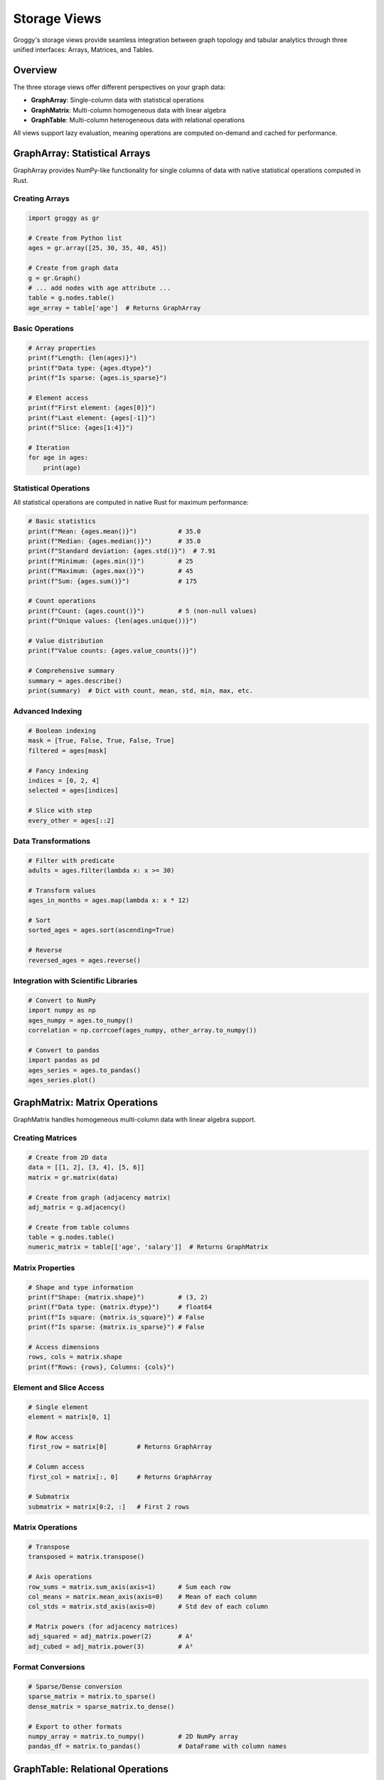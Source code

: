 Storage Views
=============

Groggy's storage views provide seamless integration between graph topology and tabular analytics through three unified interfaces: Arrays, Matrices, and Tables.

Overview
--------

The three storage views offer different perspectives on your graph data:

- **GraphArray**: Single-column data with statistical operations
- **GraphMatrix**: Multi-column homogeneous data with linear algebra  
- **GraphTable**: Multi-column heterogeneous data with relational operations

All views support lazy evaluation, meaning operations are computed on-demand and cached for performance.

GraphArray: Statistical Arrays
------------------------------

GraphArray provides NumPy-like functionality for single columns of data with native statistical operations computed in Rust.

Creating Arrays
~~~~~~~~~~~~~~~

.. code-block:: python

   import groggy as gr

   # Create from Python list
   ages = gr.array([25, 30, 35, 40, 45])
   
   # Create from graph data
   g = gr.Graph()
   # ... add nodes with age attribute ...
   table = g.nodes.table()
   age_array = table['age']  # Returns GraphArray

Basic Operations
~~~~~~~~~~~~~~~~

.. code-block:: python

   # Array properties
   print(f"Length: {len(ages)}")
   print(f"Data type: {ages.dtype}")
   print(f"Is sparse: {ages.is_sparse}")

   # Element access
   print(f"First element: {ages[0]}")
   print(f"Last element: {ages[-1]}")
   print(f"Slice: {ages[1:4]}")

   # Iteration
   for age in ages:
       print(age)

Statistical Operations
~~~~~~~~~~~~~~~~~~~~~~

All statistical operations are computed in native Rust for maximum performance:

.. code-block:: python

   # Basic statistics
   print(f"Mean: {ages.mean()}")           # 35.0
   print(f"Median: {ages.median()}")       # 35.0
   print(f"Standard deviation: {ages.std()}")  # 7.91
   print(f"Minimum: {ages.min()}")         # 25
   print(f"Maximum: {ages.max()}")         # 45
   print(f"Sum: {ages.sum()}")             # 175

   # Count operations
   print(f"Count: {ages.count()}")         # 5 (non-null values)
   print(f"Unique values: {len(ages.unique())}")

   # Value distribution
   print(f"Value counts: {ages.value_counts()}")

   # Comprehensive summary
   summary = ages.describe()
   print(summary)  # Dict with count, mean, std, min, max, etc.

Advanced Indexing
~~~~~~~~~~~~~~~~~

.. code-block:: python

   # Boolean indexing
   mask = [True, False, True, False, True]
   filtered = ages[mask]

   # Fancy indexing
   indices = [0, 2, 4]
   selected = ages[indices]

   # Slice with step
   every_other = ages[::2]

Data Transformations
~~~~~~~~~~~~~~~~~~~~

.. code-block:: python

   # Filter with predicate
   adults = ages.filter(lambda x: x >= 30)

   # Transform values
   ages_in_months = ages.map(lambda x: x * 12)

   # Sort
   sorted_ages = ages.sort(ascending=True)
   
   # Reverse
   reversed_ages = ages.reverse()

Integration with Scientific Libraries
~~~~~~~~~~~~~~~~~~~~~~~~~~~~~~~~~~~~~

.. code-block:: python

   # Convert to NumPy
   import numpy as np
   ages_numpy = ages.to_numpy()
   correlation = np.corrcoef(ages_numpy, other_array.to_numpy())

   # Convert to pandas
   import pandas as pd
   ages_series = ages.to_pandas()
   ages_series.plot()

GraphMatrix: Matrix Operations
------------------------------

GraphMatrix handles homogeneous multi-column data with linear algebra support.

Creating Matrices
~~~~~~~~~~~~~~~~~

.. code-block:: python

   # Create from 2D data
   data = [[1, 2], [3, 4], [5, 6]]
   matrix = gr.matrix(data)

   # Create from graph (adjacency matrix)
   adj_matrix = g.adjacency()

   # Create from table columns
   table = g.nodes.table()
   numeric_matrix = table[['age', 'salary']]  # Returns GraphMatrix

Matrix Properties
~~~~~~~~~~~~~~~~~

.. code-block:: python

   # Shape and type information
   print(f"Shape: {matrix.shape}")         # (3, 2)
   print(f"Data type: {matrix.dtype}")     # float64
   print(f"Is square: {matrix.is_square}") # False
   print(f"Is sparse: {matrix.is_sparse}") # False

   # Access dimensions
   rows, cols = matrix.shape
   print(f"Rows: {rows}, Columns: {cols}")

Element and Slice Access
~~~~~~~~~~~~~~~~~~~~~~~~~

.. code-block:: python

   # Single element
   element = matrix[0, 1]

   # Row access
   first_row = matrix[0]        # Returns GraphArray
   
   # Column access  
   first_col = matrix[:, 0]     # Returns GraphArray

   # Submatrix
   submatrix = matrix[0:2, :]   # First 2 rows

Matrix Operations
~~~~~~~~~~~~~~~~~

.. code-block:: python

   # Transpose
   transposed = matrix.transpose()

   # Axis operations
   row_sums = matrix.sum_axis(axis=1)      # Sum each row
   col_means = matrix.mean_axis(axis=0)    # Mean of each column
   col_stds = matrix.std_axis(axis=0)      # Std dev of each column

   # Matrix powers (for adjacency matrices)
   adj_squared = adj_matrix.power(2)       # A²
   adj_cubed = adj_matrix.power(3)         # A³

Format Conversions
~~~~~~~~~~~~~~~~~~

.. code-block:: python

   # Sparse/Dense conversion
   sparse_matrix = matrix.to_sparse()
   dense_matrix = sparse_matrix.to_dense()

   # Export to other formats
   numpy_array = matrix.to_numpy()         # 2D NumPy array
   pandas_df = matrix.to_pandas()          # DataFrame with column names

GraphTable: Relational Operations
----------------------------------

GraphTable provides pandas-like functionality for heterogeneous tabular data with graph integration.

Creating Tables
~~~~~~~~~~~~~~~

.. code-block:: python

   # Create from dictionary
   data = {
       'name': ['alice', 'bob', 'charlie'],
       'age': [30, 25, 35],
       'department': ['eng', 'design', 'mgmt']
   }
   table = gr.table(data)

   # Create from graph
   nodes_table = g.nodes.table()
   edges_table = g.edges.table()

   # Create from pandas DataFrame
   import pandas as pd
   df = pd.DataFrame(data)
   table = gr.table.from_pandas(df)

Table Properties
~~~~~~~~~~~~~~~~

.. code-block:: python

   # Basic information
   print(f"Shape: {table.shape}")          # (3, 3)
   print(f"Columns: {table.columns}")      # ['name', 'age', 'department']
   print(f"Data types: {table.dtypes}")    # {'name': 'string', 'age': 'int', ...}

   # Memory usage
   print(f"Memory usage: {table.memory_usage()} bytes")

Data Access and Slicing
~~~~~~~~~~~~~~~~~~~~~~~~

.. code-block:: python

   # Column access (returns GraphArray)
   ages = table['age']
   names = table['name']

   # Multiple columns (returns GraphTable)
   subset = table[['name', 'age']]

   # Row access
   first_row = table.iloc(0)               # Position-based
   alice_row = table.loc('alice')          # Label-based (if indexed)

   # Head and tail
   print(table.head(2))                    # First 2 rows
   print(table.tail(1))                    # Last 1 row

Data Exploration
~~~~~~~~~~~~~~~~

.. code-block:: python

   # Quick preview
   print(table.head())
   print(table.describe())                 # Statistical summary

   # Random sampling
   sample = table.sample(2)                # 2 random rows

   # Information about the table
   print(f"Non-null values per column:")
   for col in table.columns:
       non_null = table[col].count()
       print(f"  {col}: {non_null}")

Filtering and Selection
~~~~~~~~~~~~~~~~~~~~~~~

.. code-block:: python

   # Filter rows with predicate
   young_people = table.filter_rows(lambda row: row['age'] < 30)
   engineers = table.filter_rows(lambda row: row['department'] == 'eng')

   # Complex filters
   young_engineers = table.filter_rows(
       lambda row: row['age'] < 30 and row['department'] == 'eng'
   )

   # Select specific columns
   names_and_ages = table.select(['name', 'age'])

Sorting and Manipulation
~~~~~~~~~~~~~~~~~~~~~~~~

.. code-block:: python

   # Sort by column
   sorted_by_age = table.sort_by('age', ascending=True)
   sorted_by_name = table.sort_by('name', ascending=False)

   # Remove duplicates
   unique_table = table.drop_duplicates()

   # Handle missing values
   filled_table = table.fillna('unknown')   # Fill NaN with value
   clean_table = table.dropna()             # Remove rows with NaN

Statistical Operations
~~~~~~~~~~~~~~~~~~~~~~

.. code-block:: python

   # Group by operations
   by_dept = table.group_by('department')

   # Aggregations
   dept_stats = by_dept.agg({
       'age': ['mean', 'min', 'max'],
       'name': 'count'
   })

   # Multiple aggregation functions
   summary = table.agg({
       'age': ['mean', 'std'],
       'department': 'nunique'
   })

Multi-Table Operations
----------------------

Joins
~~~~~

.. code-block:: python

   # Create second table
   salaries = gr.table({
       'name': ['alice', 'bob', 'charlie'],
       'salary': [95000, 75000, 120000]
   })

   # Inner join
   combined = table.join(salaries, on='name', how='inner')

   # Left join (keep all rows from left table)
   left_joined = table.join(salaries, on='name', how='left')

   # Right join (keep all rows from right table)  
   right_joined = table.join(salaries, on='name', how='right')

   # Outer join (keep all rows from both tables)
   outer_joined = table.join(salaries, on='name', how='outer')

Set Operations
~~~~~~~~~~~~~~

.. code-block:: python

   # Union (combine rows)
   table1 = gr.table({'id': [1, 2], 'value': [10, 20]})
   table2 = gr.table({'id': [3, 4], 'value': [30, 40]})
   combined = table1.union(table2)

   # Intersection (common rows)
   common = table1.intersect(table2)

Graph-Aware Operations
----------------------

Neighborhood Analysis
~~~~~~~~~~~~~~~~~~~~~

.. code-block:: python

   # Get neighborhood as table
   alice_neighbors = gr.GraphTable.neighborhood_table(
       g, "alice", ["age", "department", "salary"]
   )

   # Multi-node neighborhoods
   team_neighbors = gr.GraphTable.multi_neighborhood_table(
       g, ["alice", "bob"], ["age", "role"]
   )

   # K-hop neighborhoods
   extended_network = gr.GraphTable.k_hop_neighborhood_table(
       g, "alice", k=2, ["department", "salary"]
   )

Graph-Aware Filtering
~~~~~~~~~~~~~~~~~~~~~

.. code-block:: python

   # Filter by node degree
   influential = table.filter_by_degree(g, 'name', min_degree=3)

   # Filter by connectivity
   connected_to_alice = table.filter_by_connectivity(
       g, 'name', ['alice'], mode='any'
   )

   # Filter by distance
   nearby_nodes = table.filter_by_distance(
       g, 'name', ['alice'], max_distance=2
   )

Export and Integration
----------------------

File Export
~~~~~~~~~~~

.. code-block:: python

   # Export to common formats
   table.to_csv('data.csv')
   table.to_json('data.json')

   # Export specific columns
   table[['name', 'age']].to_csv('names_ages.csv')

Scientific Computing Integration
~~~~~~~~~~~~~~~~~~~~~~~~~~~~~~~~

.. code-block:: python

   # Convert to pandas for advanced analysis
   df = table.to_pandas()
   correlation_matrix = df.corr()

   # Convert arrays to NumPy for computation
   ages_np = table['age'].to_numpy()
   salaries_np = table['salary'].to_numpy()
   
   import numpy as np
   correlation = np.corrcoef(ages_np, salaries_np)[0, 1]

Performance Tips
----------------

Lazy Evaluation
~~~~~~~~~~~~~~~

.. code-block:: python

   # Operations are lazy - no computation until needed
   filtered = table.filter_rows(lambda r: r['age'] > 30)  # Instant
   sorted_filtered = filtered.sort_by('age')              # Still lazy
   
   # Computation happens here
   result = sorted_filtered.head(10)                      # Only computes top 10

Memory Efficiency
~~~~~~~~~~~~~~~~~

.. code-block:: python

   # Use column-specific operations when possible
   mean_age = table['age'].mean()          # Efficient
   
   # Avoid full materialization for large tables
   sample = table.sample(1000)             # Work with subset
   
   # Stream large results
   for chunk in table.iter_chunks(chunk_size=1000):
       process_chunk(chunk)

Caching
~~~~~~~

.. code-block:: python

   # Statistical operations are cached
   ages = table['age']
   mean1 = ages.mean()     # Computed
   mean2 = ages.mean()     # Cached (instant)
   
   # Cache is invalidated when data changes
   ages_modified = ages.filter(lambda x: x > 0)
   mean3 = ages_modified.mean()  # Recomputed

Best Practices
--------------

1. **Choose the right view**: Array for single columns, Matrix for homogeneous data, Table for heterogeneous analysis
2. **Leverage lazy evaluation**: Chain operations without intermediate materialization  
3. **Use graph-aware operations**: Take advantage of topology-based filtering and analysis
4. **Cache expensive operations**: Store results of complex computations
5. **Export strategically**: Convert to pandas/NumPy only when needed for specific libraries

The storage views provide a powerful foundation for graph analytics. Next, explore :doc:`analytics` for advanced graph algorithms and analysis techniques.